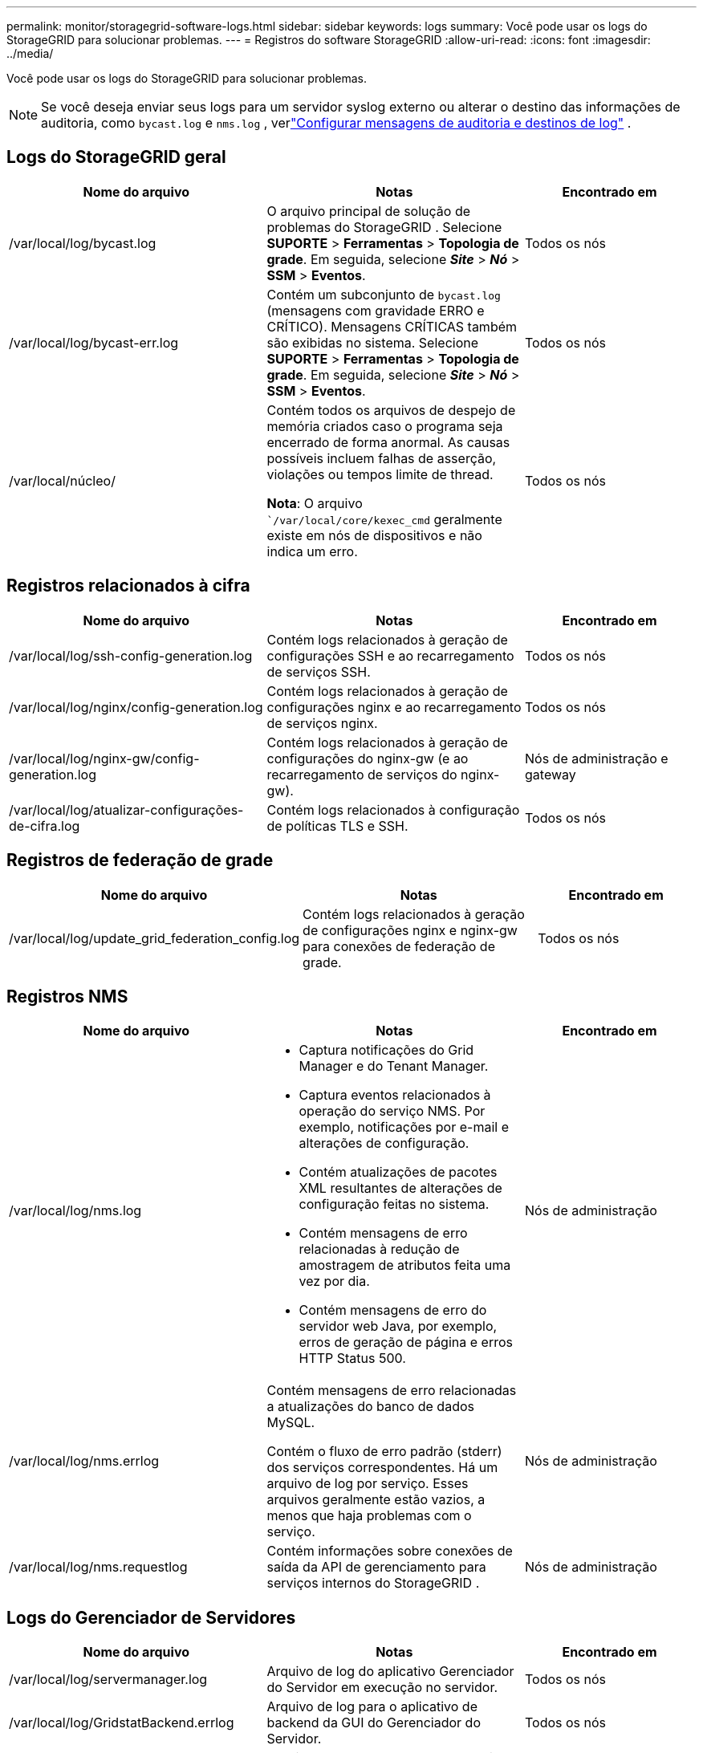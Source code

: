 ---
permalink: monitor/storagegrid-software-logs.html 
sidebar: sidebar 
keywords: logs 
summary: Você pode usar os logs do StorageGRID para solucionar problemas. 
---
= Registros do software StorageGRID
:allow-uri-read: 
:icons: font
:imagesdir: ../media/


[role="lead"]
Você pode usar os logs do StorageGRID para solucionar problemas.


NOTE: Se você deseja enviar seus logs para um servidor syslog externo ou alterar o destino das informações de auditoria, como `bycast.log` e `nms.log` , verlink:../monitor/configure-audit-messages.html#["Configurar mensagens de auditoria e destinos de log"] .



== Logs do StorageGRID geral

[cols="3a,3a,2a"]
|===
| Nome do arquivo | Notas | Encontrado em 


| /var/local/log/bycast.log  a| 
O arquivo principal de solução de problemas do StorageGRID . Selecione *SUPORTE* > *Ferramentas* > *Topologia de grade*.  Em seguida, selecione *_Site_* > *_Nó_* > *SSM* > *Eventos*.
 a| 
Todos os nós



| /var/local/log/bycast-err.log  a| 
Contém um subconjunto de `bycast.log` (mensagens com gravidade ERRO e CRÍTICO). Mensagens CRÍTICAS também são exibidas no sistema. Selecione *SUPORTE* > *Ferramentas* > *Topologia de grade*.  Em seguida, selecione *_Site_* > *_Nó_* > *SSM* > *Eventos*.
 a| 
Todos os nós



| /var/local/núcleo/  a| 
Contém todos os arquivos de despejo de memória criados caso o programa seja encerrado de forma anormal.  As causas possíveis incluem falhas de asserção, violações ou tempos limite de thread.

*Nota*: O arquivo ``/var/local/core/kexec_cmd` geralmente existe em nós de dispositivos e não indica um erro.
 a| 
Todos os nós

|===


== Registros relacionados à cifra

[cols="3a,3a,2a"]
|===
| Nome do arquivo | Notas | Encontrado em 


| /var/local/log/ssh-config-generation.log  a| 
Contém logs relacionados à geração de configurações SSH e ao recarregamento de serviços SSH.
 a| 
Todos os nós



| /var/local/log/nginx/config-generation.log  a| 
Contém logs relacionados à geração de configurações nginx e ao recarregamento de serviços nginx.
 a| 
Todos os nós



| /var/local/log/nginx-gw/config-generation.log  a| 
Contém logs relacionados à geração de configurações do nginx-gw (e ao recarregamento de serviços do nginx-gw).
 a| 
Nós de administração e gateway



| /var/local/log/atualizar-configurações-de-cifra.log  a| 
Contém logs relacionados à configuração de políticas TLS e SSH.
 a| 
Todos os nós

|===


== Registros de federação de grade

[cols="3a,3a,2a"]
|===
| Nome do arquivo | Notas | Encontrado em 


| /var/local/log/update_grid_federation_config.log  a| 
Contém logs relacionados à geração de configurações nginx e nginx-gw para conexões de federação de grade.
 a| 
Todos os nós

|===


== Registros NMS

[cols="3a,3a,2a"]
|===
| Nome do arquivo | Notas | Encontrado em 


| /var/local/log/nms.log  a| 
* Captura notificações do Grid Manager e do Tenant Manager.
* Captura eventos relacionados à operação do serviço NMS.  Por exemplo, notificações por e-mail e alterações de configuração.
* Contém atualizações de pacotes XML resultantes de alterações de configuração feitas no sistema.
* Contém mensagens de erro relacionadas à redução de amostragem de atributos feita uma vez por dia.
* Contém mensagens de erro do servidor web Java, por exemplo, erros de geração de página e erros HTTP Status 500.

 a| 
Nós de administração



| /var/local/log/nms.errlog  a| 
Contém mensagens de erro relacionadas a atualizações do banco de dados MySQL.

Contém o fluxo de erro padrão (stderr) dos serviços correspondentes.  Há um arquivo de log por serviço.  Esses arquivos geralmente estão vazios, a menos que haja problemas com o serviço.
 a| 
Nós de administração



| /var/local/log/nms.requestlog  a| 
Contém informações sobre conexões de saída da API de gerenciamento para serviços internos do StorageGRID .
 a| 
Nós de administração

|===


== Logs do Gerenciador de Servidores

[cols="3a,3a,2a"]
|===
| Nome do arquivo | Notas | Encontrado em 


| /var/local/log/servermanager.log  a| 
Arquivo de log do aplicativo Gerenciador do Servidor em execução no servidor.
 a| 
Todos os nós



| /var/local/log/GridstatBackend.errlog  a| 
Arquivo de log para o aplicativo de backend da GUI do Gerenciador do Servidor.
 a| 
Todos os nós



| /var/local/log/gridstat.errlog  a| 
Arquivo de log para a GUI do Gerenciador do Servidor.
 a| 
Todos os nós

|===


== Registros de serviços do StorageGRID

[cols="3a,3a,2a"]
|===
| Nome do arquivo | Notas | Encontrado em 


| /var/local/log/acct.errlog  a| 
 a| 
Nós de armazenamento executando o serviço ADC



| /var/local/log/adc.errlog  a| 
Contém o fluxo de erro padrão (stderr) dos serviços correspondentes.  Há um arquivo de log por serviço.  Esses arquivos geralmente estão vazios, a menos que haja problemas com o serviço.
 a| 
Nós de armazenamento executando o serviço ADC



| /var/local/log/ams.errlog  a| 
 a| 
Nós de administração



| /var/local/log/cassandra/system.log  a| 
Informações para o armazenamento de metadados (banco de dados Cassandra) que podem ser usadas se ocorrerem problemas ao adicionar novos nós de armazenamento ou se a tarefa de reparo do nodetool parar.
 a| 
Nós de armazenamento



| /var/local/log/cassandra-reaper.log  a| 
Informações para o serviço Cassandra Reaper, que realiza reparos dos dados no banco de dados Cassandra.
 a| 
Nós de armazenamento



| /var/local/log/cassandra-reaper.errlog  a| 
Informações de erro para o serviço Cassandra Reaper.
 a| 
Nós de armazenamento



| /var/local/log/chunk.errlog  a| 
 a| 
Nós de armazenamento



| /var/local/log/cmn.errlog  a| 
 a| 
Nós de administração



| /var/local/log/cms.errlog  a| 
Este arquivo de log pode estar presente em sistemas que foram atualizados de uma versão mais antiga do StorageGRID.  Ele contém informações legadas.
 a| 
Nós de armazenamento



| /var/local/log/dds.errlog  a| 
 a| 
Nós de armazenamento



| /var/local/log/dmv.errlog  a| 
 a| 
Nós de armazenamento



| /var/local/log/dynip*  a| 
Contém logs relacionados ao serviço dynip, que monitora a grade em busca de alterações dinâmicas de IP e atualiza a configuração local.
 a| 
Todos os nós



| /var/local/log/grafana.log  a| 
O log associado ao serviço Grafana, que é usado para visualização de métricas no Grid Manager.
 a| 
Nós de administração



| /var/local/log/hagroups.log  a| 
O log associado aos grupos de alta disponibilidade.
 a| 
Nós de administração e nós de gateway



| /var/local/log/hagroups_events.log  a| 
Rastreia mudanças de estado, como transição de BACKUP para MASTER ou FAULT.
 a| 
Nós de administração e nós de gateway



| /var/local/log/idnt.errlog  a| 
 a| 
Nós de armazenamento executando o serviço ADC



| /var/local/log/jaeger.log  a| 
O log associado ao serviço jaeger, que é usado para coleta de rastreamento.
 a| 
Todos os nós



| /var/local/log/kstn.errlog  a| 
 a| 
Nós de armazenamento executando o serviço ADC



| /var/local/log/lambda*  a| 
Contém logs para o serviço S3 Select.
 a| 
Nós de administração e gateway

Somente certos nós de administração e gateway contêm esse log. Veja olink:../admin/manage-s3-select-for-tenant-accounts.html["Requisitos e limitações do S3 Select para nós de administração e gateway"] .



| /var/local/log/ldr.errlog  a| 
 a| 
Nós de armazenamento



| /var/local/log/miscd/*.log  a| 
Contém logs para o serviço MISCd (Information Service Control Daemon), que fornece uma interface para consultar e gerenciar serviços em outros nós e para gerenciar configurações ambientais no nó, como consultar o estado de serviços em execução em outros nós.
 a| 
Todos os nós



| /var/local/log/nginx/*.log  a| 
Contém logs para o serviço nginx, que atua como um mecanismo de autenticação e comunicação segura para vários serviços de grade (como Prometheus e Dynip) para poder se comunicar com serviços em outros nós por meio de APIs HTTPS.
 a| 
Todos os nós



| /var/local/log/nginx-gw/*.log  a| 
Contém logs gerais relacionados ao serviço nginx-gw, incluindo logs de erros e logs para portas de administração restritas em nós de administração.
 a| 
Nós de administração e nós de gateway



| /var/local/log/nginx-gw/cgr-access.log.gz  a| 
Contém logs de acesso relacionados ao tráfego de replicação entre redes.
 a| 
Nós de administração, nós de gateway ou ambos, com base na configuração de federação da grade.  Encontrado somente na grade de destino para replicação entre grades.



| /var/local/log/nginx-gw/endpoint-access.log.gz  a| 
Contém logs de acesso para o serviço Load Balancer, que fornece balanceamento de carga do tráfego S3 de clientes para nós de armazenamento.
 a| 
Nós de administração e nós de gateway



| /var/local/log/persistence*  a| 
Contém logs para o serviço Persistência, que gerencia arquivos no disco raiz que precisam persistir após uma reinicialização.
 a| 
Todos os nós



| /var/local/log/prometheus.log  a| 
Para todos os nós, contém o log de serviço do exportador de nós e o log de serviço de métricas do ade-exporter.

Para nós de administração, também contém logs para os serviços Prometheus e Alert Manager.
 a| 
Todos os nós



| /var/local/log/raft.log  a| 
Contém a saída da biblioteca usada pelo serviço RSM para o protocolo Raft.
 a| 
Nós de armazenamento com serviço RSM



| /var/local/log/rms.errlog  a| 
Contém logs para o serviço Replicated State Machine Service (RSM), que é usado para serviços da plataforma S3.
 a| 
Nós de armazenamento com serviço RSM



| /var/local/log/ssm.errlog  a| 
 a| 
Todos os nós



| /var/local/log/atualização-s3vs-domains.log  a| 
Contém logs relacionados ao processamento de atualizações para a configuração de nomes de domínio hospedados virtuais do S3. Consulte as instruções para implementar aplicativos cliente do S3.
 a| 
Nós de administração e gateway



| /var/local/log/atualização-snmp-firewall.*  a| 
Contém logs relacionados às portas do firewall gerenciadas para SNMP.
 a| 
Todos os nós



| /var/local/log/atualização-sysl.log  a| 
Contém logs relacionados às alterações feitas na configuração do syslog do sistema.
 a| 
Todos os nós



| /var/local/log/atualizar-classes-de-trafego.log  a| 
Contém logs relacionados a alterações na configuração dos classificadores de tráfego.
 a| 
Nós de administração e gateway



| /var/local/log/update-utcn.log  a| 
Contém logs relacionados ao modo de rede de cliente não confiável neste nó.
 a| 
Todos os nós

|===
.Informações relacionadas
* link:about-bycast-log.html["Sobre o bycast.log"]
* link:../s3/index.html["Usar API REST do S3"]

